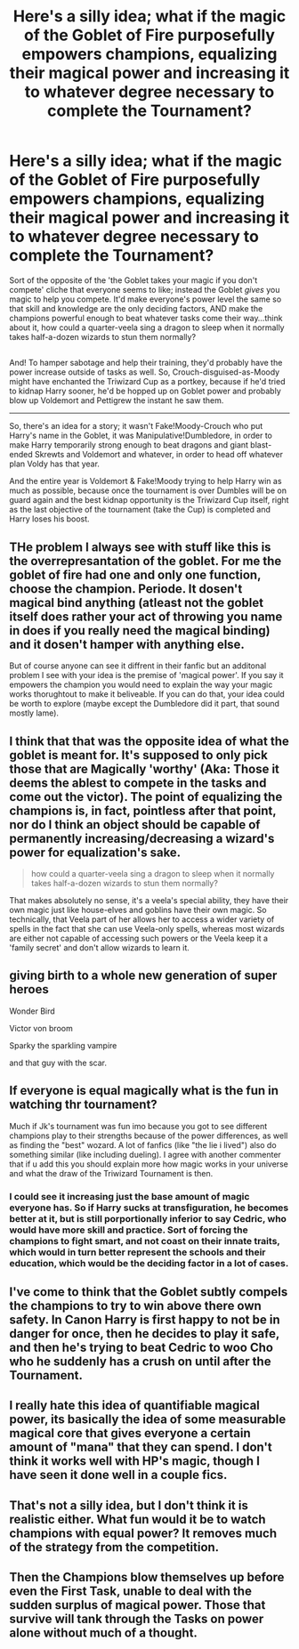 #+TITLE: Here's a silly idea; what if the magic of the Goblet of Fire purposefully empowers champions, equalizing their magical power and increasing it to whatever degree necessary to complete the Tournament?

* Here's a silly idea; what if the magic of the Goblet of Fire purposefully empowers champions, equalizing their magical power and increasing it to whatever degree necessary to complete the Tournament?
:PROPERTIES:
:Author: Avaday_Daydream
:Score: 33
:DateUnix: 1495842213.0
:DateShort: 2017-May-27
:FlairText: Idea
:END:
Sort of the opposite of the 'the Goblet takes your magic if you don't compete' cliche that everyone seems to like; instead the Goblet /gives/ you magic to help you compete. It'd make everyone's power level the same so that skill and knowledge are the only deciding factors, AND make the champions powerful enough to beat whatever tasks come their way...think about it, how could a quarter-veela sing a dragon to sleep when it normally takes half-a-dozen wizards to stun them normally?

** 
   :PROPERTIES:
   :CUSTOM_ID: section
   :END:
And! To hamper sabotage and help their training, they'd probably have the power increase outside of tasks as well. So, Crouch-disguised-as-Moody might have enchanted the Triwizard Cup as a portkey, because if he'd tried to kidnap Harry sooner, he'd be hopped up on Goblet power and probably blow up Voldemort and Pettigrew the instant he saw them.

--------------

So, there's an idea for a story; it wasn't Fake!Moody-Crouch who put Harry's name in the Goblet, it was Manipulative!Dumbledore, in order to make Harry temporarily strong enough to beat dragons and giant blast-ended Skrewts and Voldemort and whatever, in order to head off whatever plan Voldy has that year.

And the entire year is Voldemort & Fake!Moody trying to help Harry win as much as possible, because once the tournament is over Dumbles will be on guard again and the best kidnap opportunity is the Triwizard Cup itself, right as the last objective of the tournament (take the Cup) is completed and Harry loses his boost.


** THe problem I always see with stuff like this is the overrepresantation of the goblet. For me the goblet of fire had one and only one function, choose the champion. Periode. It dosen't magical bind anything (atleast not the goblet itself does rather your act of throwing you name in does if you really need the magical binding) and it dosen't hamper with anything else.

But of course anyone can see it diffrent in their fanfic but an additonal problem I see with your idea is the premise of 'magical power'. If you say it empowers the champion you would need to explain the way your magic works thorughtout to make it beliveable. If you can do that, your idea could be worth to explore (maybe except the Dumbledore did it part, that sound mostly lame).
:PROPERTIES:
:Author: Distaly
:Score: 18
:DateUnix: 1495847399.0
:DateShort: 2017-May-27
:END:


** I think that that was the opposite idea of what the goblet is meant for. It's supposed to only pick those that are Magically 'worthy' (Aka: Those it deems the ablest to compete in the tasks and come out the victor). The point of equalizing the champions is, in fact, pointless after that point, nor do I think an object should be capable of permanently increasing/decreasing a wizard's power for equalization's sake.

#+begin_quote
  how could a quarter-veela sing a dragon to sleep when it normally takes half-a-dozen wizards to stun them normally?
#+end_quote

That makes absolutely no sense, it's a veela's special ability, they have their own magic just like house-elves and goblins have their own magic. So technically, that Veela part of her allows her to access a wider variety of spells in the fact that she can use Veela-only spells, whereas most wizards are either not capable of accessing such powers or the Veela keep it a 'family secret' and don't allow wizards to learn it.
:PROPERTIES:
:Score: 9
:DateUnix: 1495861331.0
:DateShort: 2017-May-27
:END:


** giving birth to a whole new generation of super heroes

Wonder Bird

Victor von broom

Sparky the sparkling vampire

and that guy with the scar.
:PROPERTIES:
:Author: Archimand
:Score: 7
:DateUnix: 1495866233.0
:DateShort: 2017-May-27
:END:


** If everyone is equal magically what is the fun in watching thr tournament?

Much if Jk's tournament was fun imo because you got to see different champions play to their strengths because of the power differences, as well as finding the "best" wozard. A lot of fanfics (like "the lie i lived") also do something similar (like including dueling). I agree with another commenter that if u add this you should explain more how magic works in your universe and what the draw of the Triwizard Tournament is then.
:PROPERTIES:
:Author: JoseElEntrenador
:Score: 6
:DateUnix: 1495860968.0
:DateShort: 2017-May-27
:END:

*** I could see it increasing just the base amount of magic everyone has. So if Harry sucks at transfiguration, he becomes better at it, but is still porportionally inferior to say Cedric, who would have more skill and practice. Sort of forcing the champions to fight smart, and not coast on their innate traits, which would in turn better represent the schools and their education, which would be the deciding factor in a lot of cases.
:PROPERTIES:
:Author: Dorgamund
:Score: 4
:DateUnix: 1495861888.0
:DateShort: 2017-May-27
:END:


** I've come to think that the Goblet subtly compels the champions to try to win above there own safety. In Canon Harry is first happy to not be in danger for once, then he decides to play it safe, and then he's trying to beat Cedric to woo Cho who he suddenly has a crush on until after the Tournament.
:PROPERTIES:
:Author: Thsle
:Score: 5
:DateUnix: 1495858077.0
:DateShort: 2017-May-27
:END:


** I really hate this idea of quantifiable magical power, its basically the idea of some measurable magical core that gives everyone a certain amount of "mana" that they can spend. I don't think it works well with HP's magic, though I have seen it done well in a couple fics.
:PROPERTIES:
:Author: gfe98
:Score: 2
:DateUnix: 1495889029.0
:DateShort: 2017-May-27
:END:


** That's not a silly idea, but I don't think it is realistic either. What fun would it be to watch champions with equal power? It removes much of the strategy from the competition.
:PROPERTIES:
:Score: 1
:DateUnix: 1495890205.0
:DateShort: 2017-May-27
:END:


** Then the Champions blow themselves up before even the First Task, unable to deal with the sudden surplus of magical power. Those that survive will tank through the Tasks on power alone without much of a thought.
:PROPERTIES:
:Author: Krististrasza
:Score: 1
:DateUnix: 1495904171.0
:DateShort: 2017-May-27
:END:
